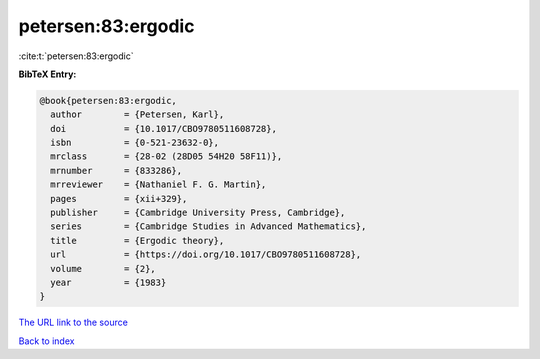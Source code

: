 petersen:83:ergodic
===================

:cite:t:`petersen:83:ergodic`

**BibTeX Entry:**

.. code-block:: bibtex

   @book{petersen:83:ergodic,
     author        = {Petersen, Karl},
     doi           = {10.1017/CBO9780511608728},
     isbn          = {0-521-23632-0},
     mrclass       = {28-02 (28D05 54H20 58F11)},
     mrnumber      = {833286},
     mrreviewer    = {Nathaniel F. G. Martin},
     pages         = {xii+329},
     publisher     = {Cambridge University Press, Cambridge},
     series        = {Cambridge Studies in Advanced Mathematics},
     title         = {Ergodic theory},
     url           = {https://doi.org/10.1017/CBO9780511608728},
     volume        = {2},
     year          = {1983}
   }
`The URL link to the source <https://doi.org/10.1017/CBO9780511608728>`_


`Back to index <../By-Cite-Keys.html>`_

